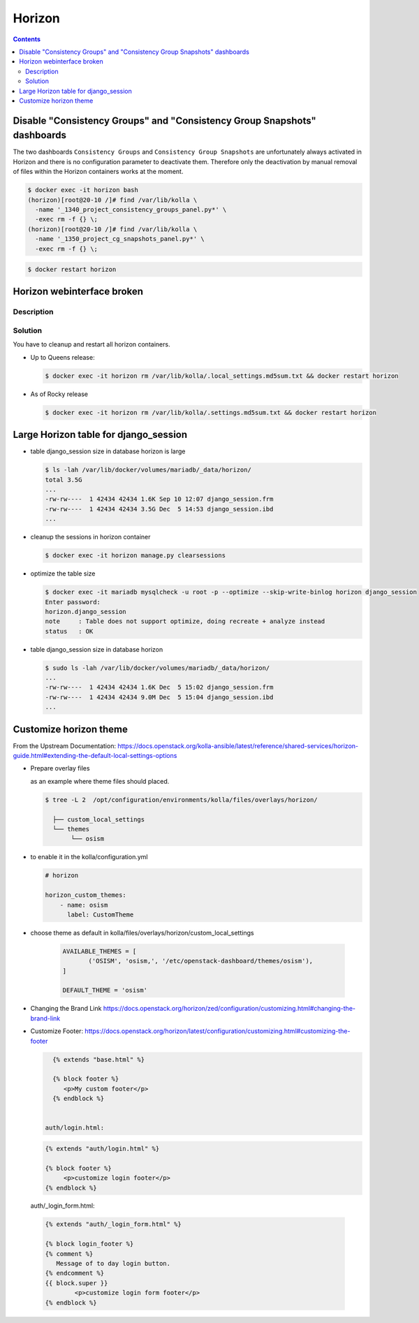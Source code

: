 =======
Horizon
=======

.. contents::
   :depth: 2

Disable "Consistency Groups"  and "Consistency Group Snapshots" dashboards
==========================================================================

The two dashboards ``Consistency Groups`` and ``Consistency Group Snapshots`` are unfortunately
always activated in Horizon and there is no configuration parameter to deactivate them.
Therefore only the deactivation by manual removal of files within the Horizon containers works
at the moment.

.. code-block:: console

   $ docker exec -it horizon bash
   (horizon)[root@20-10 /]# find /var/lib/kolla \
     -name '_1340_project_consistency_groups_panel.py*' \
     -exec rm -f {} \;
   (horizon)[root@20-10 /]# find /var/lib/kolla \
     -name '_1350_project_cg_snapshots_panel.py*' \
     -exec rm -f {} \;

.. code-block:: console

   $ docker restart horizon


Horizon webinterface broken
===========================

Description
-----------

.. image:: /images/horizon-broken.png

Solution
--------

You have to cleanup and restart all horizon containers.

* Up to Queens release:

  .. code-block:: console

     $ docker exec -it horizon rm /var/lib/kolla/.local_settings.md5sum.txt && docker restart horizon

* As of Rocky release

  .. code-block:: console

     $ docker exec -it horizon rm /var/lib/kolla/.settings.md5sum.txt && docker restart horizon

Large Horizon table for django_session
======================================

* table django_session size in database horizon is large

  .. code-block:: console

     $ ls -lah /var/lib/docker/volumes/mariadb/_data/horizon/
     total 3.5G
     ...
     -rw-rw----  1 42434 42434 1.6K Sep 10 12:07 django_session.frm
     -rw-rw----  1 42434 42434 3.5G Dec  5 14:53 django_session.ibd
     ...

* cleanup the sessions in horizon container

  .. code-block:: console

     $ docker exec -it horizon manage.py clearsessions

* optimize the table size

  .. code-block:: console

     $ docker exec -it mariadb mysqlcheck -u root -p --optimize --skip-write-binlog horizon django_session
     Enter password:
     horizon.django_session
     note     : Table does not support optimize, doing recreate + analyze instead
     status   : OK

* table django_session size in database horizon

  .. code-block:: console

     $ sudo ls -lah /var/lib/docker/volumes/mariadb/_data/horizon/
     ...
     -rw-rw----  1 42434 42434 1.6K Dec  5 15:02 django_session.frm
     -rw-rw----  1 42434 42434 9.0M Dec  5 15:04 django_session.ibd
     ...

Customize horizon theme
=======================

From the Upstream Documentation: https://docs.openstack.org/kolla-ansible/latest/reference/shared-services/horizon-guide.html#extending-the-default-local-settings-options

* Prepare overlay files
  
  as an example where theme files should placed. 

  .. code-block:: console

     $ tree -L 2  /opt/configuration/environments/kolla/files/overlays/horizon/

       ├── custom_local_settings
       └── themes
            └── osism
 
* to enable it in the kolla/configuration.yml
  
  .. code-block:: console

      # horizon

      horizon_custom_themes:
          - name: osism
            label: CustomTheme

* choose theme as default in kolla/files/overlays/horizon/custom_local_settings

     .. code-block:: console

        AVAILABLE_THEMES = [
               ('OSISM', 'osism,', '/etc/openstack-dashboard/themes/osism'),
        ]

        DEFAULT_THEME = 'osism'

* Changing the Brand Link 
  https://docs.openstack.org/horizon/zed/configuration/customizing.html#changing-the-brand-link

* Customize Footer:
  https://docs.openstack.org/horizon/latest/configuration/customizing.html#customizing-the-footer
  
  .. code-block:: console

     {% extends "base.html" %}

     {% block footer %}
        <p>My custom footer</p>
     {% endblock %} 
     
      
   auth/login.html:

  .. code-block:: console
    
     {% extends "auth/login.html" %}

     {% block footer %}
          <p>customize login footer</p>
     {% endblock %}

  auth/_login_form.html:

 .. code-block:: console

    {% extends "auth/_login_form.html" %}

    {% block login_footer %}
    {% comment %}
       Message of to day login button.
    {% endcomment %}
    {{ block.super }}
            <p>customize login form footer</p>
    {% endblock %}
